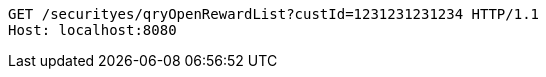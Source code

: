[source,http,options="nowrap"]
----
GET /securityes/qryOpenRewardList?custId=1231231231234 HTTP/1.1
Host: localhost:8080

----
